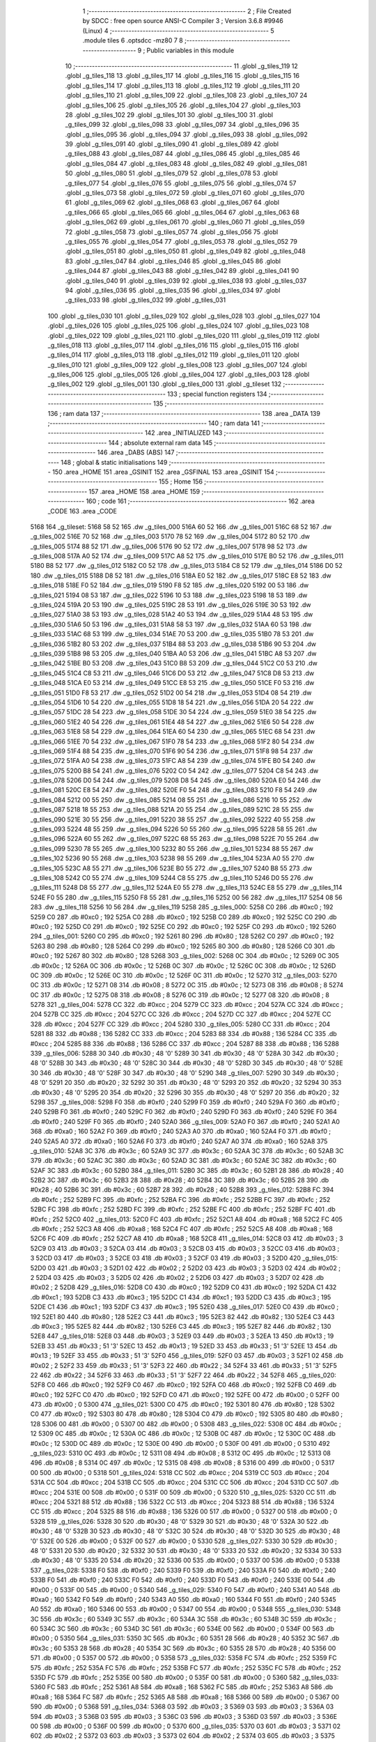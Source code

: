                               1 ;--------------------------------------------------------
                              2 ; File Created by SDCC : free open source ANSI-C Compiler
                              3 ; Version 3.6.8 #9946 (Linux)
                              4 ;--------------------------------------------------------
                              5 	.module tiles
                              6 	.optsdcc -mz80
                              7 	
                              8 ;--------------------------------------------------------
                              9 ; Public variables in this module
                             10 ;--------------------------------------------------------
                             11 	.globl _g_tiles_119
                             12 	.globl _g_tiles_118
                             13 	.globl _g_tiles_117
                             14 	.globl _g_tiles_116
                             15 	.globl _g_tiles_115
                             16 	.globl _g_tiles_114
                             17 	.globl _g_tiles_113
                             18 	.globl _g_tiles_112
                             19 	.globl _g_tiles_111
                             20 	.globl _g_tiles_110
                             21 	.globl _g_tiles_109
                             22 	.globl _g_tiles_108
                             23 	.globl _g_tiles_107
                             24 	.globl _g_tiles_106
                             25 	.globl _g_tiles_105
                             26 	.globl _g_tiles_104
                             27 	.globl _g_tiles_103
                             28 	.globl _g_tiles_102
                             29 	.globl _g_tiles_101
                             30 	.globl _g_tiles_100
                             31 	.globl _g_tiles_099
                             32 	.globl _g_tiles_098
                             33 	.globl _g_tiles_097
                             34 	.globl _g_tiles_096
                             35 	.globl _g_tiles_095
                             36 	.globl _g_tiles_094
                             37 	.globl _g_tiles_093
                             38 	.globl _g_tiles_092
                             39 	.globl _g_tiles_091
                             40 	.globl _g_tiles_090
                             41 	.globl _g_tiles_089
                             42 	.globl _g_tiles_088
                             43 	.globl _g_tiles_087
                             44 	.globl _g_tiles_086
                             45 	.globl _g_tiles_085
                             46 	.globl _g_tiles_084
                             47 	.globl _g_tiles_083
                             48 	.globl _g_tiles_082
                             49 	.globl _g_tiles_081
                             50 	.globl _g_tiles_080
                             51 	.globl _g_tiles_079
                             52 	.globl _g_tiles_078
                             53 	.globl _g_tiles_077
                             54 	.globl _g_tiles_076
                             55 	.globl _g_tiles_075
                             56 	.globl _g_tiles_074
                             57 	.globl _g_tiles_073
                             58 	.globl _g_tiles_072
                             59 	.globl _g_tiles_071
                             60 	.globl _g_tiles_070
                             61 	.globl _g_tiles_069
                             62 	.globl _g_tiles_068
                             63 	.globl _g_tiles_067
                             64 	.globl _g_tiles_066
                             65 	.globl _g_tiles_065
                             66 	.globl _g_tiles_064
                             67 	.globl _g_tiles_063
                             68 	.globl _g_tiles_062
                             69 	.globl _g_tiles_061
                             70 	.globl _g_tiles_060
                             71 	.globl _g_tiles_059
                             72 	.globl _g_tiles_058
                             73 	.globl _g_tiles_057
                             74 	.globl _g_tiles_056
                             75 	.globl _g_tiles_055
                             76 	.globl _g_tiles_054
                             77 	.globl _g_tiles_053
                             78 	.globl _g_tiles_052
                             79 	.globl _g_tiles_051
                             80 	.globl _g_tiles_050
                             81 	.globl _g_tiles_049
                             82 	.globl _g_tiles_048
                             83 	.globl _g_tiles_047
                             84 	.globl _g_tiles_046
                             85 	.globl _g_tiles_045
                             86 	.globl _g_tiles_044
                             87 	.globl _g_tiles_043
                             88 	.globl _g_tiles_042
                             89 	.globl _g_tiles_041
                             90 	.globl _g_tiles_040
                             91 	.globl _g_tiles_039
                             92 	.globl _g_tiles_038
                             93 	.globl _g_tiles_037
                             94 	.globl _g_tiles_036
                             95 	.globl _g_tiles_035
                             96 	.globl _g_tiles_034
                             97 	.globl _g_tiles_033
                             98 	.globl _g_tiles_032
                             99 	.globl _g_tiles_031
                            100 	.globl _g_tiles_030
                            101 	.globl _g_tiles_029
                            102 	.globl _g_tiles_028
                            103 	.globl _g_tiles_027
                            104 	.globl _g_tiles_026
                            105 	.globl _g_tiles_025
                            106 	.globl _g_tiles_024
                            107 	.globl _g_tiles_023
                            108 	.globl _g_tiles_022
                            109 	.globl _g_tiles_021
                            110 	.globl _g_tiles_020
                            111 	.globl _g_tiles_019
                            112 	.globl _g_tiles_018
                            113 	.globl _g_tiles_017
                            114 	.globl _g_tiles_016
                            115 	.globl _g_tiles_015
                            116 	.globl _g_tiles_014
                            117 	.globl _g_tiles_013
                            118 	.globl _g_tiles_012
                            119 	.globl _g_tiles_011
                            120 	.globl _g_tiles_010
                            121 	.globl _g_tiles_009
                            122 	.globl _g_tiles_008
                            123 	.globl _g_tiles_007
                            124 	.globl _g_tiles_006
                            125 	.globl _g_tiles_005
                            126 	.globl _g_tiles_004
                            127 	.globl _g_tiles_003
                            128 	.globl _g_tiles_002
                            129 	.globl _g_tiles_001
                            130 	.globl _g_tiles_000
                            131 	.globl _g_tileset
                            132 ;--------------------------------------------------------
                            133 ; special function registers
                            134 ;--------------------------------------------------------
                            135 ;--------------------------------------------------------
                            136 ; ram data
                            137 ;--------------------------------------------------------
                            138 	.area _DATA
                            139 ;--------------------------------------------------------
                            140 ; ram data
                            141 ;--------------------------------------------------------
                            142 	.area _INITIALIZED
                            143 ;--------------------------------------------------------
                            144 ; absolute external ram data
                            145 ;--------------------------------------------------------
                            146 	.area _DABS (ABS)
                            147 ;--------------------------------------------------------
                            148 ; global & static initialisations
                            149 ;--------------------------------------------------------
                            150 	.area _HOME
                            151 	.area _GSINIT
                            152 	.area _GSFINAL
                            153 	.area _GSINIT
                            154 ;--------------------------------------------------------
                            155 ; Home
                            156 ;--------------------------------------------------------
                            157 	.area _HOME
                            158 	.area _HOME
                            159 ;--------------------------------------------------------
                            160 ; code
                            161 ;--------------------------------------------------------
                            162 	.area _CODE
                            163 	.area _CODE
   5168                     164 _g_tileset:
   5168 58 52               165 	.dw _g_tiles_000
   516A 60 52               166 	.dw _g_tiles_001
   516C 68 52               167 	.dw _g_tiles_002
   516E 70 52               168 	.dw _g_tiles_003
   5170 78 52               169 	.dw _g_tiles_004
   5172 80 52               170 	.dw _g_tiles_005
   5174 88 52               171 	.dw _g_tiles_006
   5176 90 52               172 	.dw _g_tiles_007
   5178 98 52               173 	.dw _g_tiles_008
   517A A0 52               174 	.dw _g_tiles_009
   517C A8 52               175 	.dw _g_tiles_010
   517E B0 52               176 	.dw _g_tiles_011
   5180 B8 52               177 	.dw _g_tiles_012
   5182 C0 52               178 	.dw _g_tiles_013
   5184 C8 52               179 	.dw _g_tiles_014
   5186 D0 52               180 	.dw _g_tiles_015
   5188 D8 52               181 	.dw _g_tiles_016
   518A E0 52               182 	.dw _g_tiles_017
   518C E8 52               183 	.dw _g_tiles_018
   518E F0 52               184 	.dw _g_tiles_019
   5190 F8 52               185 	.dw _g_tiles_020
   5192 00 53               186 	.dw _g_tiles_021
   5194 08 53               187 	.dw _g_tiles_022
   5196 10 53               188 	.dw _g_tiles_023
   5198 18 53               189 	.dw _g_tiles_024
   519A 20 53               190 	.dw _g_tiles_025
   519C 28 53               191 	.dw _g_tiles_026
   519E 30 53               192 	.dw _g_tiles_027
   51A0 38 53               193 	.dw _g_tiles_028
   51A2 40 53               194 	.dw _g_tiles_029
   51A4 48 53               195 	.dw _g_tiles_030
   51A6 50 53               196 	.dw _g_tiles_031
   51A8 58 53               197 	.dw _g_tiles_032
   51AA 60 53               198 	.dw _g_tiles_033
   51AC 68 53               199 	.dw _g_tiles_034
   51AE 70 53               200 	.dw _g_tiles_035
   51B0 78 53               201 	.dw _g_tiles_036
   51B2 80 53               202 	.dw _g_tiles_037
   51B4 88 53               203 	.dw _g_tiles_038
   51B6 90 53               204 	.dw _g_tiles_039
   51B8 98 53               205 	.dw _g_tiles_040
   51BA A0 53               206 	.dw _g_tiles_041
   51BC A8 53               207 	.dw _g_tiles_042
   51BE B0 53               208 	.dw _g_tiles_043
   51C0 B8 53               209 	.dw _g_tiles_044
   51C2 C0 53               210 	.dw _g_tiles_045
   51C4 C8 53               211 	.dw _g_tiles_046
   51C6 D0 53               212 	.dw _g_tiles_047
   51C8 D8 53               213 	.dw _g_tiles_048
   51CA E0 53               214 	.dw _g_tiles_049
   51CC E8 53               215 	.dw _g_tiles_050
   51CE F0 53               216 	.dw _g_tiles_051
   51D0 F8 53               217 	.dw _g_tiles_052
   51D2 00 54               218 	.dw _g_tiles_053
   51D4 08 54               219 	.dw _g_tiles_054
   51D6 10 54               220 	.dw _g_tiles_055
   51D8 18 54               221 	.dw _g_tiles_056
   51DA 20 54               222 	.dw _g_tiles_057
   51DC 28 54               223 	.dw _g_tiles_058
   51DE 30 54               224 	.dw _g_tiles_059
   51E0 38 54               225 	.dw _g_tiles_060
   51E2 40 54               226 	.dw _g_tiles_061
   51E4 48 54               227 	.dw _g_tiles_062
   51E6 50 54               228 	.dw _g_tiles_063
   51E8 58 54               229 	.dw _g_tiles_064
   51EA 60 54               230 	.dw _g_tiles_065
   51EC 68 54               231 	.dw _g_tiles_066
   51EE 70 54               232 	.dw _g_tiles_067
   51F0 78 54               233 	.dw _g_tiles_068
   51F2 80 54               234 	.dw _g_tiles_069
   51F4 88 54               235 	.dw _g_tiles_070
   51F6 90 54               236 	.dw _g_tiles_071
   51F8 98 54               237 	.dw _g_tiles_072
   51FA A0 54               238 	.dw _g_tiles_073
   51FC A8 54               239 	.dw _g_tiles_074
   51FE B0 54               240 	.dw _g_tiles_075
   5200 B8 54               241 	.dw _g_tiles_076
   5202 C0 54               242 	.dw _g_tiles_077
   5204 C8 54               243 	.dw _g_tiles_078
   5206 D0 54               244 	.dw _g_tiles_079
   5208 D8 54               245 	.dw _g_tiles_080
   520A E0 54               246 	.dw _g_tiles_081
   520C E8 54               247 	.dw _g_tiles_082
   520E F0 54               248 	.dw _g_tiles_083
   5210 F8 54               249 	.dw _g_tiles_084
   5212 00 55               250 	.dw _g_tiles_085
   5214 08 55               251 	.dw _g_tiles_086
   5216 10 55               252 	.dw _g_tiles_087
   5218 18 55               253 	.dw _g_tiles_088
   521A 20 55               254 	.dw _g_tiles_089
   521C 28 55               255 	.dw _g_tiles_090
   521E 30 55               256 	.dw _g_tiles_091
   5220 38 55               257 	.dw _g_tiles_092
   5222 40 55               258 	.dw _g_tiles_093
   5224 48 55               259 	.dw _g_tiles_094
   5226 50 55               260 	.dw _g_tiles_095
   5228 58 55               261 	.dw _g_tiles_096
   522A 60 55               262 	.dw _g_tiles_097
   522C 68 55               263 	.dw _g_tiles_098
   522E 70 55               264 	.dw _g_tiles_099
   5230 78 55               265 	.dw _g_tiles_100
   5232 80 55               266 	.dw _g_tiles_101
   5234 88 55               267 	.dw _g_tiles_102
   5236 90 55               268 	.dw _g_tiles_103
   5238 98 55               269 	.dw _g_tiles_104
   523A A0 55               270 	.dw _g_tiles_105
   523C A8 55               271 	.dw _g_tiles_106
   523E B0 55               272 	.dw _g_tiles_107
   5240 B8 55               273 	.dw _g_tiles_108
   5242 C0 55               274 	.dw _g_tiles_109
   5244 C8 55               275 	.dw _g_tiles_110
   5246 D0 55               276 	.dw _g_tiles_111
   5248 D8 55               277 	.dw _g_tiles_112
   524A E0 55               278 	.dw _g_tiles_113
   524C E8 55               279 	.dw _g_tiles_114
   524E F0 55               280 	.dw _g_tiles_115
   5250 F8 55               281 	.dw _g_tiles_116
   5252 00 56               282 	.dw _g_tiles_117
   5254 08 56               283 	.dw _g_tiles_118
   5256 10 56               284 	.dw _g_tiles_119
   5258                     285 _g_tiles_000:
   5258 C0                  286 	.db #0xc0	; 192
   5259 C0                  287 	.db #0xc0	; 192
   525A C0                  288 	.db #0xc0	; 192
   525B C0                  289 	.db #0xc0	; 192
   525C C0                  290 	.db #0xc0	; 192
   525D C0                  291 	.db #0xc0	; 192
   525E C0                  292 	.db #0xc0	; 192
   525F C0                  293 	.db #0xc0	; 192
   5260                     294 _g_tiles_001:
   5260 C0                  295 	.db #0xc0	; 192
   5261 80                  296 	.db #0x80	; 128
   5262 C0                  297 	.db #0xc0	; 192
   5263 80                  298 	.db #0x80	; 128
   5264 C0                  299 	.db #0xc0	; 192
   5265 80                  300 	.db #0x80	; 128
   5266 C0                  301 	.db #0xc0	; 192
   5267 80                  302 	.db #0x80	; 128
   5268                     303 _g_tiles_002:
   5268 0C                  304 	.db #0x0c	; 12
   5269 0C                  305 	.db #0x0c	; 12
   526A 0C                  306 	.db #0x0c	; 12
   526B 0C                  307 	.db #0x0c	; 12
   526C 0C                  308 	.db #0x0c	; 12
   526D 0C                  309 	.db #0x0c	; 12
   526E 0C                  310 	.db #0x0c	; 12
   526F 0C                  311 	.db #0x0c	; 12
   5270                     312 _g_tiles_003:
   5270 0C                  313 	.db #0x0c	; 12
   5271 08                  314 	.db #0x08	; 8
   5272 0C                  315 	.db #0x0c	; 12
   5273 08                  316 	.db #0x08	; 8
   5274 0C                  317 	.db #0x0c	; 12
   5275 08                  318 	.db #0x08	; 8
   5276 0C                  319 	.db #0x0c	; 12
   5277 08                  320 	.db #0x08	; 8
   5278                     321 _g_tiles_004:
   5278 CC                  322 	.db #0xcc	; 204
   5279 CC                  323 	.db #0xcc	; 204
   527A CC                  324 	.db #0xcc	; 204
   527B CC                  325 	.db #0xcc	; 204
   527C CC                  326 	.db #0xcc	; 204
   527D CC                  327 	.db #0xcc	; 204
   527E CC                  328 	.db #0xcc	; 204
   527F CC                  329 	.db #0xcc	; 204
   5280                     330 _g_tiles_005:
   5280 CC                  331 	.db #0xcc	; 204
   5281 88                  332 	.db #0x88	; 136
   5282 CC                  333 	.db #0xcc	; 204
   5283 88                  334 	.db #0x88	; 136
   5284 CC                  335 	.db #0xcc	; 204
   5285 88                  336 	.db #0x88	; 136
   5286 CC                  337 	.db #0xcc	; 204
   5287 88                  338 	.db #0x88	; 136
   5288                     339 _g_tiles_006:
   5288 30                  340 	.db #0x30	; 48	'0'
   5289 30                  341 	.db #0x30	; 48	'0'
   528A 30                  342 	.db #0x30	; 48	'0'
   528B 30                  343 	.db #0x30	; 48	'0'
   528C 30                  344 	.db #0x30	; 48	'0'
   528D 30                  345 	.db #0x30	; 48	'0'
   528E 30                  346 	.db #0x30	; 48	'0'
   528F 30                  347 	.db #0x30	; 48	'0'
   5290                     348 _g_tiles_007:
   5290 30                  349 	.db #0x30	; 48	'0'
   5291 20                  350 	.db #0x20	; 32
   5292 30                  351 	.db #0x30	; 48	'0'
   5293 20                  352 	.db #0x20	; 32
   5294 30                  353 	.db #0x30	; 48	'0'
   5295 20                  354 	.db #0x20	; 32
   5296 30                  355 	.db #0x30	; 48	'0'
   5297 20                  356 	.db #0x20	; 32
   5298                     357 _g_tiles_008:
   5298 F0                  358 	.db #0xf0	; 240
   5299 F0                  359 	.db #0xf0	; 240
   529A F0                  360 	.db #0xf0	; 240
   529B F0                  361 	.db #0xf0	; 240
   529C F0                  362 	.db #0xf0	; 240
   529D F0                  363 	.db #0xf0	; 240
   529E F0                  364 	.db #0xf0	; 240
   529F F0                  365 	.db #0xf0	; 240
   52A0                     366 _g_tiles_009:
   52A0 F0                  367 	.db #0xf0	; 240
   52A1 A0                  368 	.db #0xa0	; 160
   52A2 F0                  369 	.db #0xf0	; 240
   52A3 A0                  370 	.db #0xa0	; 160
   52A4 F0                  371 	.db #0xf0	; 240
   52A5 A0                  372 	.db #0xa0	; 160
   52A6 F0                  373 	.db #0xf0	; 240
   52A7 A0                  374 	.db #0xa0	; 160
   52A8                     375 _g_tiles_010:
   52A8 3C                  376 	.db #0x3c	; 60
   52A9 3C                  377 	.db #0x3c	; 60
   52AA 3C                  378 	.db #0x3c	; 60
   52AB 3C                  379 	.db #0x3c	; 60
   52AC 3C                  380 	.db #0x3c	; 60
   52AD 3C                  381 	.db #0x3c	; 60
   52AE 3C                  382 	.db #0x3c	; 60
   52AF 3C                  383 	.db #0x3c	; 60
   52B0                     384 _g_tiles_011:
   52B0 3C                  385 	.db #0x3c	; 60
   52B1 28                  386 	.db #0x28	; 40
   52B2 3C                  387 	.db #0x3c	; 60
   52B3 28                  388 	.db #0x28	; 40
   52B4 3C                  389 	.db #0x3c	; 60
   52B5 28                  390 	.db #0x28	; 40
   52B6 3C                  391 	.db #0x3c	; 60
   52B7 28                  392 	.db #0x28	; 40
   52B8                     393 _g_tiles_012:
   52B8 FC                  394 	.db #0xfc	; 252
   52B9 FC                  395 	.db #0xfc	; 252
   52BA FC                  396 	.db #0xfc	; 252
   52BB FC                  397 	.db #0xfc	; 252
   52BC FC                  398 	.db #0xfc	; 252
   52BD FC                  399 	.db #0xfc	; 252
   52BE FC                  400 	.db #0xfc	; 252
   52BF FC                  401 	.db #0xfc	; 252
   52C0                     402 _g_tiles_013:
   52C0 FC                  403 	.db #0xfc	; 252
   52C1 A8                  404 	.db #0xa8	; 168
   52C2 FC                  405 	.db #0xfc	; 252
   52C3 A8                  406 	.db #0xa8	; 168
   52C4 FC                  407 	.db #0xfc	; 252
   52C5 A8                  408 	.db #0xa8	; 168
   52C6 FC                  409 	.db #0xfc	; 252
   52C7 A8                  410 	.db #0xa8	; 168
   52C8                     411 _g_tiles_014:
   52C8 03                  412 	.db #0x03	; 3
   52C9 03                  413 	.db #0x03	; 3
   52CA 03                  414 	.db #0x03	; 3
   52CB 03                  415 	.db #0x03	; 3
   52CC 03                  416 	.db #0x03	; 3
   52CD 03                  417 	.db #0x03	; 3
   52CE 03                  418 	.db #0x03	; 3
   52CF 03                  419 	.db #0x03	; 3
   52D0                     420 _g_tiles_015:
   52D0 03                  421 	.db #0x03	; 3
   52D1 02                  422 	.db #0x02	; 2
   52D2 03                  423 	.db #0x03	; 3
   52D3 02                  424 	.db #0x02	; 2
   52D4 03                  425 	.db #0x03	; 3
   52D5 02                  426 	.db #0x02	; 2
   52D6 03                  427 	.db #0x03	; 3
   52D7 02                  428 	.db #0x02	; 2
   52D8                     429 _g_tiles_016:
   52D8 C0                  430 	.db #0xc0	; 192
   52D9 C0                  431 	.db #0xc0	; 192
   52DA C1                  432 	.db #0xc1	; 193
   52DB C3                  433 	.db #0xc3	; 195
   52DC C1                  434 	.db #0xc1	; 193
   52DD C3                  435 	.db #0xc3	; 195
   52DE C1                  436 	.db #0xc1	; 193
   52DF C3                  437 	.db #0xc3	; 195
   52E0                     438 _g_tiles_017:
   52E0 C0                  439 	.db #0xc0	; 192
   52E1 80                  440 	.db #0x80	; 128
   52E2 C3                  441 	.db #0xc3	; 195
   52E3 82                  442 	.db #0x82	; 130
   52E4 C3                  443 	.db #0xc3	; 195
   52E5 82                  444 	.db #0x82	; 130
   52E6 C3                  445 	.db #0xc3	; 195
   52E7 82                  446 	.db #0x82	; 130
   52E8                     447 _g_tiles_018:
   52E8 03                  448 	.db #0x03	; 3
   52E9 03                  449 	.db #0x03	; 3
   52EA 13                  450 	.db #0x13	; 19
   52EB 33                  451 	.db #0x33	; 51	'3'
   52EC 13                  452 	.db #0x13	; 19
   52ED 33                  453 	.db #0x33	; 51	'3'
   52EE 13                  454 	.db #0x13	; 19
   52EF 33                  455 	.db #0x33	; 51	'3'
   52F0                     456 _g_tiles_019:
   52F0 03                  457 	.db #0x03	; 3
   52F1 02                  458 	.db #0x02	; 2
   52F2 33                  459 	.db #0x33	; 51	'3'
   52F3 22                  460 	.db #0x22	; 34
   52F4 33                  461 	.db #0x33	; 51	'3'
   52F5 22                  462 	.db #0x22	; 34
   52F6 33                  463 	.db #0x33	; 51	'3'
   52F7 22                  464 	.db #0x22	; 34
   52F8                     465 _g_tiles_020:
   52F8 C0                  466 	.db #0xc0	; 192
   52F9 C0                  467 	.db #0xc0	; 192
   52FA C0                  468 	.db #0xc0	; 192
   52FB C0                  469 	.db #0xc0	; 192
   52FC C0                  470 	.db #0xc0	; 192
   52FD C0                  471 	.db #0xc0	; 192
   52FE 00                  472 	.db #0x00	; 0
   52FF 00                  473 	.db #0x00	; 0
   5300                     474 _g_tiles_021:
   5300 C0                  475 	.db #0xc0	; 192
   5301 80                  476 	.db #0x80	; 128
   5302 C0                  477 	.db #0xc0	; 192
   5303 80                  478 	.db #0x80	; 128
   5304 C0                  479 	.db #0xc0	; 192
   5305 80                  480 	.db #0x80	; 128
   5306 00                  481 	.db #0x00	; 0
   5307 00                  482 	.db #0x00	; 0
   5308                     483 _g_tiles_022:
   5308 0C                  484 	.db #0x0c	; 12
   5309 0C                  485 	.db #0x0c	; 12
   530A 0C                  486 	.db #0x0c	; 12
   530B 0C                  487 	.db #0x0c	; 12
   530C 0C                  488 	.db #0x0c	; 12
   530D 0C                  489 	.db #0x0c	; 12
   530E 00                  490 	.db #0x00	; 0
   530F 00                  491 	.db #0x00	; 0
   5310                     492 _g_tiles_023:
   5310 0C                  493 	.db #0x0c	; 12
   5311 08                  494 	.db #0x08	; 8
   5312 0C                  495 	.db #0x0c	; 12
   5313 08                  496 	.db #0x08	; 8
   5314 0C                  497 	.db #0x0c	; 12
   5315 08                  498 	.db #0x08	; 8
   5316 00                  499 	.db #0x00	; 0
   5317 00                  500 	.db #0x00	; 0
   5318                     501 _g_tiles_024:
   5318 CC                  502 	.db #0xcc	; 204
   5319 CC                  503 	.db #0xcc	; 204
   531A CC                  504 	.db #0xcc	; 204
   531B CC                  505 	.db #0xcc	; 204
   531C CC                  506 	.db #0xcc	; 204
   531D CC                  507 	.db #0xcc	; 204
   531E 00                  508 	.db #0x00	; 0
   531F 00                  509 	.db #0x00	; 0
   5320                     510 _g_tiles_025:
   5320 CC                  511 	.db #0xcc	; 204
   5321 88                  512 	.db #0x88	; 136
   5322 CC                  513 	.db #0xcc	; 204
   5323 88                  514 	.db #0x88	; 136
   5324 CC                  515 	.db #0xcc	; 204
   5325 88                  516 	.db #0x88	; 136
   5326 00                  517 	.db #0x00	; 0
   5327 00                  518 	.db #0x00	; 0
   5328                     519 _g_tiles_026:
   5328 30                  520 	.db #0x30	; 48	'0'
   5329 30                  521 	.db #0x30	; 48	'0'
   532A 30                  522 	.db #0x30	; 48	'0'
   532B 30                  523 	.db #0x30	; 48	'0'
   532C 30                  524 	.db #0x30	; 48	'0'
   532D 30                  525 	.db #0x30	; 48	'0'
   532E 00                  526 	.db #0x00	; 0
   532F 00                  527 	.db #0x00	; 0
   5330                     528 _g_tiles_027:
   5330 30                  529 	.db #0x30	; 48	'0'
   5331 20                  530 	.db #0x20	; 32
   5332 30                  531 	.db #0x30	; 48	'0'
   5333 20                  532 	.db #0x20	; 32
   5334 30                  533 	.db #0x30	; 48	'0'
   5335 20                  534 	.db #0x20	; 32
   5336 00                  535 	.db #0x00	; 0
   5337 00                  536 	.db #0x00	; 0
   5338                     537 _g_tiles_028:
   5338 F0                  538 	.db #0xf0	; 240
   5339 F0                  539 	.db #0xf0	; 240
   533A F0                  540 	.db #0xf0	; 240
   533B F0                  541 	.db #0xf0	; 240
   533C F0                  542 	.db #0xf0	; 240
   533D F0                  543 	.db #0xf0	; 240
   533E 00                  544 	.db #0x00	; 0
   533F 00                  545 	.db #0x00	; 0
   5340                     546 _g_tiles_029:
   5340 F0                  547 	.db #0xf0	; 240
   5341 A0                  548 	.db #0xa0	; 160
   5342 F0                  549 	.db #0xf0	; 240
   5343 A0                  550 	.db #0xa0	; 160
   5344 F0                  551 	.db #0xf0	; 240
   5345 A0                  552 	.db #0xa0	; 160
   5346 00                  553 	.db #0x00	; 0
   5347 00                  554 	.db #0x00	; 0
   5348                     555 _g_tiles_030:
   5348 3C                  556 	.db #0x3c	; 60
   5349 3C                  557 	.db #0x3c	; 60
   534A 3C                  558 	.db #0x3c	; 60
   534B 3C                  559 	.db #0x3c	; 60
   534C 3C                  560 	.db #0x3c	; 60
   534D 3C                  561 	.db #0x3c	; 60
   534E 00                  562 	.db #0x00	; 0
   534F 00                  563 	.db #0x00	; 0
   5350                     564 _g_tiles_031:
   5350 3C                  565 	.db #0x3c	; 60
   5351 28                  566 	.db #0x28	; 40
   5352 3C                  567 	.db #0x3c	; 60
   5353 28                  568 	.db #0x28	; 40
   5354 3C                  569 	.db #0x3c	; 60
   5355 28                  570 	.db #0x28	; 40
   5356 00                  571 	.db #0x00	; 0
   5357 00                  572 	.db #0x00	; 0
   5358                     573 _g_tiles_032:
   5358 FC                  574 	.db #0xfc	; 252
   5359 FC                  575 	.db #0xfc	; 252
   535A FC                  576 	.db #0xfc	; 252
   535B FC                  577 	.db #0xfc	; 252
   535C FC                  578 	.db #0xfc	; 252
   535D FC                  579 	.db #0xfc	; 252
   535E 00                  580 	.db #0x00	; 0
   535F 00                  581 	.db #0x00	; 0
   5360                     582 _g_tiles_033:
   5360 FC                  583 	.db #0xfc	; 252
   5361 A8                  584 	.db #0xa8	; 168
   5362 FC                  585 	.db #0xfc	; 252
   5363 A8                  586 	.db #0xa8	; 168
   5364 FC                  587 	.db #0xfc	; 252
   5365 A8                  588 	.db #0xa8	; 168
   5366 00                  589 	.db #0x00	; 0
   5367 00                  590 	.db #0x00	; 0
   5368                     591 _g_tiles_034:
   5368 03                  592 	.db #0x03	; 3
   5369 03                  593 	.db #0x03	; 3
   536A 03                  594 	.db #0x03	; 3
   536B 03                  595 	.db #0x03	; 3
   536C 03                  596 	.db #0x03	; 3
   536D 03                  597 	.db #0x03	; 3
   536E 00                  598 	.db #0x00	; 0
   536F 00                  599 	.db #0x00	; 0
   5370                     600 _g_tiles_035:
   5370 03                  601 	.db #0x03	; 3
   5371 02                  602 	.db #0x02	; 2
   5372 03                  603 	.db #0x03	; 3
   5373 02                  604 	.db #0x02	; 2
   5374 03                  605 	.db #0x03	; 3
   5375 02                  606 	.db #0x02	; 2
   5376 00                  607 	.db #0x00	; 0
   5377 00                  608 	.db #0x00	; 0
   5378                     609 _g_tiles_036:
   5378 C1                  610 	.db #0xc1	; 193
   5379 C3                  611 	.db #0xc3	; 195
   537A C1                  612 	.db #0xc1	; 193
   537B C3                  613 	.db #0xc3	; 195
   537C C1                  614 	.db #0xc1	; 193
   537D C3                  615 	.db #0xc3	; 195
   537E 80                  616 	.db #0x80	; 128
   537F 00                  617 	.db #0x00	; 0
   5380                     618 _g_tiles_037:
   5380 C3                  619 	.db #0xc3	; 195
   5381 82                  620 	.db #0x82	; 130
   5382 C3                  621 	.db #0xc3	; 195
   5383 82                  622 	.db #0x82	; 130
   5384 C3                  623 	.db #0xc3	; 195
   5385 82                  624 	.db #0x82	; 130
   5386 00                  625 	.db #0x00	; 0
   5387 00                  626 	.db #0x00	; 0
   5388                     627 _g_tiles_038:
   5388 13                  628 	.db #0x13	; 19
   5389 33                  629 	.db #0x33	; 51	'3'
   538A 13                  630 	.db #0x13	; 19
   538B 33                  631 	.db #0x33	; 51	'3'
   538C 13                  632 	.db #0x13	; 19
   538D 33                  633 	.db #0x33	; 51	'3'
   538E 02                  634 	.db #0x02	; 2
   538F 00                  635 	.db #0x00	; 0
   5390                     636 _g_tiles_039:
   5390 33                  637 	.db #0x33	; 51	'3'
   5391 22                  638 	.db #0x22	; 34
   5392 33                  639 	.db #0x33	; 51	'3'
   5393 22                  640 	.db #0x22	; 34
   5394 33                  641 	.db #0x33	; 51	'3'
   5395 22                  642 	.db #0x22	; 34
   5396 00                  643 	.db #0x00	; 0
   5397 00                  644 	.db #0x00	; 0
   5398                     645 _g_tiles_040:
   5398 00                  646 	.db #0x00	; 0
   5399 00                  647 	.db #0x00	; 0
   539A 05                  648 	.db #0x05	; 5
   539B 0F                  649 	.db #0x0f	; 15
   539C 05                  650 	.db #0x05	; 5
   539D CF                  651 	.db #0xcf	; 207
   539E 05                  652 	.db #0x05	; 5
   539F 9E                  653 	.db #0x9e	; 158
   53A0                     654 _g_tiles_041:
   53A0 00                  655 	.db #0x00	; 0
   53A1 00                  656 	.db #0x00	; 0
   53A2 0F                  657 	.db #0x0f	; 15
   53A3 0F                  658 	.db #0x0f	; 15
   53A4 CF                  659 	.db #0xcf	; 207
   53A5 CF                  660 	.db #0xcf	; 207
   53A6 3C                  661 	.db #0x3c	; 60
   53A7 3C                  662 	.db #0x3c	; 60
   53A8                     663 _g_tiles_042:
   53A8 00                  664 	.db #0x00	; 0
   53A9 00                  665 	.db #0x00	; 0
   53AA 0F                  666 	.db #0x0f	; 15
   53AB 0F                  667 	.db #0x0f	; 15
   53AC CF                  668 	.db #0xcf	; 207
   53AD CF                  669 	.db #0xcf	; 207
   53AE 3C                  670 	.db #0x3c	; 60
   53AF 3C                  671 	.db #0x3c	; 60
   53B0                     672 _g_tiles_043:
   53B0 00                  673 	.db #0x00	; 0
   53B1 00                  674 	.db #0x00	; 0
   53B2 0F                  675 	.db #0x0f	; 15
   53B3 0F                  676 	.db #0x0f	; 15
   53B4 CF                  677 	.db #0xcf	; 207
   53B5 CF                  678 	.db #0xcf	; 207
   53B6 3C                  679 	.db #0x3c	; 60
   53B7 3C                  680 	.db #0x3c	; 60
   53B8                     681 _g_tiles_044:
   53B8 00                  682 	.db #0x00	; 0
   53B9 00                  683 	.db #0x00	; 0
   53BA 0F                  684 	.db #0x0f	; 15
   53BB 0A                  685 	.db #0x0a	; 10
   53BC CF                  686 	.db #0xcf	; 207
   53BD 0A                  687 	.db #0x0a	; 10
   53BE 6D                  688 	.db #0x6d	; 109	'm'
   53BF 0A                  689 	.db #0x0a	; 10
   53C0                     690 _g_tiles_045:
   53C0 05                  691 	.db #0x05	; 5
   53C1 9E                  692 	.db #0x9e	; 158
   53C2 05                  693 	.db #0x05	; 5
   53C3 9E                  694 	.db #0x9e	; 158
   53C4 05                  695 	.db #0x05	; 5
   53C5 9E                  696 	.db #0x9e	; 158
   53C6 05                  697 	.db #0x05	; 5
   53C7 9E                  698 	.db #0x9e	; 158
   53C8                     699 _g_tiles_046:
   53C8 6D                  700 	.db #0x6d	; 109	'm'
   53C9 0A                  701 	.db #0x0a	; 10
   53CA 6D                  702 	.db #0x6d	; 109	'm'
   53CB 0A                  703 	.db #0x0a	; 10
   53CC 6D                  704 	.db #0x6d	; 109	'm'
   53CD 0A                  705 	.db #0x0a	; 10
   53CE 6D                  706 	.db #0x6d	; 109	'm'
   53CF 0A                  707 	.db #0x0a	; 10
   53D0                     708 _g_tiles_047:
   53D0 00                  709 	.db #0x00	; 0
   53D1 00                  710 	.db #0x00	; 0
   53D2 00                  711 	.db #0x00	; 0
   53D3 00                  712 	.db #0x00	; 0
   53D4 00                  713 	.db #0x00	; 0
   53D5 00                  714 	.db #0x00	; 0
   53D6 00                  715 	.db #0x00	; 0
   53D7 00                  716 	.db #0x00	; 0
   53D8                     717 _g_tiles_048:
   53D8 00                  718 	.db #0x00	; 0
   53D9 00                  719 	.db #0x00	; 0
   53DA 00                  720 	.db #0x00	; 0
   53DB 00                  721 	.db #0x00	; 0
   53DC 00                  722 	.db #0x00	; 0
   53DD 00                  723 	.db #0x00	; 0
   53DE 00                  724 	.db #0x00	; 0
   53DF 00                  725 	.db #0x00	; 0
   53E0                     726 _g_tiles_049:
   53E0 2D                  727 	.db #0x2d	; 45
   53E1 2D                  728 	.db #0x2d	; 45
   53E2 0F                  729 	.db #0x0f	; 15
   53E3 2D                  730 	.db #0x2d	; 45
   53E4 3C                  731 	.db #0x3c	; 60
   53E5 1E                  732 	.db #0x1e	; 30
   53E6 0F                  733 	.db #0x0f	; 15
   53E7 1E                  734 	.db #0x1e	; 30
   53E8                     735 _g_tiles_050:
   53E8 0F                  736 	.db #0x0f	; 15
   53E9 0F                  737 	.db #0x0f	; 15
   53EA 3C                  738 	.db #0x3c	; 60
   53EB 3C                  739 	.db #0x3c	; 60
   53EC 0F                  740 	.db #0x0f	; 15
   53ED 0F                  741 	.db #0x0f	; 15
   53EE 1E                  742 	.db #0x1e	; 30
   53EF 2D                  743 	.db #0x2d	; 45
   53F0                     744 _g_tiles_051:
   53F0 1E                  745 	.db #0x1e	; 30
   53F1 1E                  746 	.db #0x1e	; 30
   53F2 1E                  747 	.db #0x1e	; 30
   53F3 0F                  748 	.db #0x0f	; 15
   53F4 2D                  749 	.db #0x2d	; 45
   53F5 3C                  750 	.db #0x3c	; 60
   53F6 2D                  751 	.db #0x2d	; 45
   53F7 0F                  752 	.db #0x0f	; 15
   53F8                     753 _g_tiles_052:
   53F8 F0                  754 	.db #0xf0	; 240
   53F9 F0                  755 	.db #0xf0	; 240
   53FA F1                  756 	.db #0xf1	; 241
   53FB F3                  757 	.db #0xf3	; 243
   53FC F0                  758 	.db #0xf0	; 240
   53FD F0                  759 	.db #0xf0	; 240
   53FE F3                  760 	.db #0xf3	; 243
   53FF F3                  761 	.db #0xf3	; 243
   5400                     762 _g_tiles_053:
   5400 F0                  763 	.db #0xf0	; 240
   5401 F2                  764 	.db #0xf2	; 242
   5402 F2                  765 	.db #0xf2	; 242
   5403 F2                  766 	.db #0xf2	; 242
   5404 F0                  767 	.db #0xf0	; 240
   5405 F2                  768 	.db #0xf2	; 242
   5406 F3                  769 	.db #0xf3	; 243
   5407 F2                  770 	.db #0xf2	; 242
   5408                     771 _g_tiles_054:
   5408 F3                  772 	.db #0xf3	; 243
   5409 F0                  773 	.db #0xf0	; 240
   540A F3                  774 	.db #0xf3	; 243
   540B F1                  775 	.db #0xf1	; 241
   540C F3                  776 	.db #0xf3	; 243
   540D F1                  777 	.db #0xf1	; 241
   540E F3                  778 	.db #0xf3	; 243
   540F F1                  779 	.db #0xf1	; 241
   5410                     780 _g_tiles_055:
   5410 00                  781 	.db #0x00	; 0
   5411 00                  782 	.db #0x00	; 0
   5412 00                  783 	.db #0x00	; 0
   5413 00                  784 	.db #0x00	; 0
   5414 00                  785 	.db #0x00	; 0
   5415 00                  786 	.db #0x00	; 0
   5416 00                  787 	.db #0x00	; 0
   5417 00                  788 	.db #0x00	; 0
   5418                     789 _g_tiles_056:
   5418 00                  790 	.db #0x00	; 0
   5419 00                  791 	.db #0x00	; 0
   541A 00                  792 	.db #0x00	; 0
   541B 00                  793 	.db #0x00	; 0
   541C 00                  794 	.db #0x00	; 0
   541D 00                  795 	.db #0x00	; 0
   541E 00                  796 	.db #0x00	; 0
   541F 00                  797 	.db #0x00	; 0
   5420                     798 _g_tiles_057:
   5420 00                  799 	.db #0x00	; 0
   5421 00                  800 	.db #0x00	; 0
   5422 00                  801 	.db #0x00	; 0
   5423 00                  802 	.db #0x00	; 0
   5424 00                  803 	.db #0x00	; 0
   5425 00                  804 	.db #0x00	; 0
   5426 00                  805 	.db #0x00	; 0
   5427 00                  806 	.db #0x00	; 0
   5428                     807 _g_tiles_058:
   5428 00                  808 	.db #0x00	; 0
   5429 00                  809 	.db #0x00	; 0
   542A 00                  810 	.db #0x00	; 0
   542B 00                  811 	.db #0x00	; 0
   542C 00                  812 	.db #0x00	; 0
   542D 00                  813 	.db #0x00	; 0
   542E 00                  814 	.db #0x00	; 0
   542F 00                  815 	.db #0x00	; 0
   5430                     816 _g_tiles_059:
   5430 00                  817 	.db #0x00	; 0
   5431 00                  818 	.db #0x00	; 0
   5432 00                  819 	.db #0x00	; 0
   5433 00                  820 	.db #0x00	; 0
   5434 00                  821 	.db #0x00	; 0
   5435 00                  822 	.db #0x00	; 0
   5436 00                  823 	.db #0x00	; 0
   5437 00                  824 	.db #0x00	; 0
   5438                     825 _g_tiles_060:
   5438 05                  826 	.db #0x05	; 5
   5439 9E                  827 	.db #0x9e	; 158
   543A 05                  828 	.db #0x05	; 5
   543B 9E                  829 	.db #0x9e	; 158
   543C 05                  830 	.db #0x05	; 5
   543D 9E                  831 	.db #0x9e	; 158
   543E 05                  832 	.db #0x05	; 5
   543F 9E                  833 	.db #0x9e	; 158
   5440                     834 _g_tiles_061:
   5440 3C                  835 	.db #0x3c	; 60
   5441 3C                  836 	.db #0x3c	; 60
   5442 6D                  837 	.db #0x6d	; 109	'm'
   5443 CF                  838 	.db #0xcf	; 207
   5444 6D                  839 	.db #0x6d	; 109	'm'
   5445 0F                  840 	.db #0x0f	; 15
   5446 6D                  841 	.db #0x6d	; 109	'm'
   5447 0A                  842 	.db #0x0a	; 10
   5448                     843 _g_tiles_062:
   5448 3C                  844 	.db #0x3c	; 60
   5449 3C                  845 	.db #0x3c	; 60
   544A CF                  846 	.db #0xcf	; 207
   544B CF                  847 	.db #0xcf	; 207
   544C 0F                  848 	.db #0x0f	; 15
   544D 0F                  849 	.db #0x0f	; 15
   544E 00                  850 	.db #0x00	; 0
   544F 00                  851 	.db #0x00	; 0
   5450                     852 _g_tiles_063:
   5450 3C                  853 	.db #0x3c	; 60
   5451 3C                  854 	.db #0x3c	; 60
   5452 CF                  855 	.db #0xcf	; 207
   5453 9E                  856 	.db #0x9e	; 158
   5454 0F                  857 	.db #0x0f	; 15
   5455 9E                  858 	.db #0x9e	; 158
   5456 05                  859 	.db #0x05	; 5
   5457 9E                  860 	.db #0x9e	; 158
   5458                     861 _g_tiles_064:
   5458 6D                  862 	.db #0x6d	; 109	'm'
   5459 0A                  863 	.db #0x0a	; 10
   545A 6D                  864 	.db #0x6d	; 109	'm'
   545B 0A                  865 	.db #0x0a	; 10
   545C 6D                  866 	.db #0x6d	; 109	'm'
   545D 0A                  867 	.db #0x0a	; 10
   545E 6D                  868 	.db #0x6d	; 109	'm'
   545F 0A                  869 	.db #0x0a	; 10
   5460                     870 _g_tiles_065:
   5460 05                  871 	.db #0x05	; 5
   5461 9E                  872 	.db #0x9e	; 158
   5462 05                  873 	.db #0x05	; 5
   5463 CF                  874 	.db #0xcf	; 207
   5464 05                  875 	.db #0x05	; 5
   5465 0F                  876 	.db #0x0f	; 15
   5466 00                  877 	.db #0x00	; 0
   5467 00                  878 	.db #0x00	; 0
   5468                     879 _g_tiles_066:
   5468 6D                  880 	.db #0x6d	; 109	'm'
   5469 0A                  881 	.db #0x0a	; 10
   546A CF                  882 	.db #0xcf	; 207
   546B 0A                  883 	.db #0x0a	; 10
   546C 0F                  884 	.db #0x0f	; 15
   546D 0A                  885 	.db #0x0a	; 10
   546E 00                  886 	.db #0x00	; 0
   546F 00                  887 	.db #0x00	; 0
   5470                     888 _g_tiles_067:
   5470 00                  889 	.db #0x00	; 0
   5471 00                  890 	.db #0x00	; 0
   5472 00                  891 	.db #0x00	; 0
   5473 00                  892 	.db #0x00	; 0
   5474 00                  893 	.db #0x00	; 0
   5475 00                  894 	.db #0x00	; 0
   5476 00                  895 	.db #0x00	; 0
   5477 00                  896 	.db #0x00	; 0
   5478                     897 _g_tiles_068:
   5478 00                  898 	.db #0x00	; 0
   5479 00                  899 	.db #0x00	; 0
   547A 00                  900 	.db #0x00	; 0
   547B 00                  901 	.db #0x00	; 0
   547C 00                  902 	.db #0x00	; 0
   547D 00                  903 	.db #0x00	; 0
   547E 00                  904 	.db #0x00	; 0
   547F 00                  905 	.db #0x00	; 0
   5480                     906 _g_tiles_069:
   5480 0F                  907 	.db #0x0f	; 15
   5481 1E                  908 	.db #0x1e	; 30
   5482 3C                  909 	.db #0x3c	; 60
   5483 1E                  910 	.db #0x1e	; 30
   5484 0F                  911 	.db #0x0f	; 15
   5485 2D                  912 	.db #0x2d	; 45
   5486 2D                  913 	.db #0x2d	; 45
   5487 2D                  914 	.db #0x2d	; 45
   5488                     915 _g_tiles_070:
   5488 1E                  916 	.db #0x1e	; 30
   5489 2D                  917 	.db #0x2d	; 45
   548A 0F                  918 	.db #0x0f	; 15
   548B 0F                  919 	.db #0x0f	; 15
   548C 3C                  920 	.db #0x3c	; 60
   548D 3C                  921 	.db #0x3c	; 60
   548E 0F                  922 	.db #0x0f	; 15
   548F 0F                  923 	.db #0x0f	; 15
   5490                     924 _g_tiles_071:
   5490 2D                  925 	.db #0x2d	; 45
   5491 0F                  926 	.db #0x0f	; 15
   5492 2D                  927 	.db #0x2d	; 45
   5493 3C                  928 	.db #0x3c	; 60
   5494 1E                  929 	.db #0x1e	; 30
   5495 0F                  930 	.db #0x0f	; 15
   5496 1E                  931 	.db #0x1e	; 30
   5497 1E                  932 	.db #0x1e	; 30
   5498                     933 _g_tiles_072:
   5498 F0                  934 	.db #0xf0	; 240
   5499 F3                  935 	.db #0xf3	; 243
   549A F2                  936 	.db #0xf2	; 242
   549B F3                  937 	.db #0xf3	; 243
   549C F2                  938 	.db #0xf2	; 242
   549D F3                  939 	.db #0xf3	; 243
   549E F0                  940 	.db #0xf0	; 240
   549F F3                  941 	.db #0xf3	; 243
   54A0                     942 _g_tiles_073:
   54A0 F0                  943 	.db #0xf0	; 240
   54A1 F0                  944 	.db #0xf0	; 240
   54A2 F1                  945 	.db #0xf1	; 241
   54A3 F3                  946 	.db #0xf3	; 243
   54A4 F1                  947 	.db #0xf1	; 241
   54A5 F3                  948 	.db #0xf3	; 243
   54A6 F1                  949 	.db #0xf1	; 241
   54A7 F2                  950 	.db #0xf2	; 242
   54A8                     951 _g_tiles_074:
   54A8 F3                  952 	.db #0xf3	; 243
   54A9 F0                  953 	.db #0xf0	; 240
   54AA F3                  954 	.db #0xf3	; 243
   54AB F3                  955 	.db #0xf3	; 243
   54AC F3                  956 	.db #0xf3	; 243
   54AD F3                  957 	.db #0xf3	; 243
   54AE F0                  958 	.db #0xf0	; 240
   54AF F0                  959 	.db #0xf0	; 240
   54B0                     960 _g_tiles_075:
   54B0 00                  961 	.db #0x00	; 0
   54B1 00                  962 	.db #0x00	; 0
   54B2 00                  963 	.db #0x00	; 0
   54B3 00                  964 	.db #0x00	; 0
   54B4 00                  965 	.db #0x00	; 0
   54B5 00                  966 	.db #0x00	; 0
   54B6 00                  967 	.db #0x00	; 0
   54B7 00                  968 	.db #0x00	; 0
   54B8                     969 _g_tiles_076:
   54B8 00                  970 	.db #0x00	; 0
   54B9 00                  971 	.db #0x00	; 0
   54BA 00                  972 	.db #0x00	; 0
   54BB 00                  973 	.db #0x00	; 0
   54BC 00                  974 	.db #0x00	; 0
   54BD 00                  975 	.db #0x00	; 0
   54BE 00                  976 	.db #0x00	; 0
   54BF 00                  977 	.db #0x00	; 0
   54C0                     978 _g_tiles_077:
   54C0 00                  979 	.db #0x00	; 0
   54C1 00                  980 	.db #0x00	; 0
   54C2 00                  981 	.db #0x00	; 0
   54C3 00                  982 	.db #0x00	; 0
   54C4 00                  983 	.db #0x00	; 0
   54C5 00                  984 	.db #0x00	; 0
   54C6 00                  985 	.db #0x00	; 0
   54C7 00                  986 	.db #0x00	; 0
   54C8                     987 _g_tiles_078:
   54C8 00                  988 	.db #0x00	; 0
   54C9 00                  989 	.db #0x00	; 0
   54CA 00                  990 	.db #0x00	; 0
   54CB 00                  991 	.db #0x00	; 0
   54CC 00                  992 	.db #0x00	; 0
   54CD 00                  993 	.db #0x00	; 0
   54CE 00                  994 	.db #0x00	; 0
   54CF 00                  995 	.db #0x00	; 0
   54D0                     996 _g_tiles_079:
   54D0 00                  997 	.db #0x00	; 0
   54D1 00                  998 	.db #0x00	; 0
   54D2 00                  999 	.db #0x00	; 0
   54D3 00                 1000 	.db #0x00	; 0
   54D4 00                 1001 	.db #0x00	; 0
   54D5 00                 1002 	.db #0x00	; 0
   54D6 00                 1003 	.db #0x00	; 0
   54D7 00                 1004 	.db #0x00	; 0
   54D8                    1005 _g_tiles_080:
   54D8 00                 1006 	.db #0x00	; 0
   54D9 00                 1007 	.db #0x00	; 0
   54DA 00                 1008 	.db #0x00	; 0
   54DB 00                 1009 	.db #0x00	; 0
   54DC 00                 1010 	.db #0x00	; 0
   54DD 00                 1011 	.db #0x00	; 0
   54DE 00                 1012 	.db #0x00	; 0
   54DF 00                 1013 	.db #0x00	; 0
   54E0                    1014 _g_tiles_081:
   54E0 00                 1015 	.db #0x00	; 0
   54E1 00                 1016 	.db #0x00	; 0
   54E2 00                 1017 	.db #0x00	; 0
   54E3 00                 1018 	.db #0x00	; 0
   54E4 00                 1019 	.db #0x00	; 0
   54E5 00                 1020 	.db #0x00	; 0
   54E6 00                 1021 	.db #0x00	; 0
   54E7 00                 1022 	.db #0x00	; 0
   54E8                    1023 _g_tiles_082:
   54E8 00                 1024 	.db #0x00	; 0
   54E9 00                 1025 	.db #0x00	; 0
   54EA 00                 1026 	.db #0x00	; 0
   54EB 00                 1027 	.db #0x00	; 0
   54EC 00                 1028 	.db #0x00	; 0
   54ED 00                 1029 	.db #0x00	; 0
   54EE 00                 1030 	.db #0x00	; 0
   54EF 00                 1031 	.db #0x00	; 0
   54F0                    1032 _g_tiles_083:
   54F0 00                 1033 	.db #0x00	; 0
   54F1 00                 1034 	.db #0x00	; 0
   54F2 00                 1035 	.db #0x00	; 0
   54F3 00                 1036 	.db #0x00	; 0
   54F4 00                 1037 	.db #0x00	; 0
   54F5 00                 1038 	.db #0x00	; 0
   54F6 00                 1039 	.db #0x00	; 0
   54F7 00                 1040 	.db #0x00	; 0
   54F8                    1041 _g_tiles_084:
   54F8 00                 1042 	.db #0x00	; 0
   54F9 00                 1043 	.db #0x00	; 0
   54FA 00                 1044 	.db #0x00	; 0
   54FB 00                 1045 	.db #0x00	; 0
   54FC 00                 1046 	.db #0x00	; 0
   54FD 00                 1047 	.db #0x00	; 0
   54FE 00                 1048 	.db #0x00	; 0
   54FF 00                 1049 	.db #0x00	; 0
   5500                    1050 _g_tiles_085:
   5500 00                 1051 	.db #0x00	; 0
   5501 00                 1052 	.db #0x00	; 0
   5502 00                 1053 	.db #0x00	; 0
   5503 00                 1054 	.db #0x00	; 0
   5504 00                 1055 	.db #0x00	; 0
   5505 00                 1056 	.db #0x00	; 0
   5506 00                 1057 	.db #0x00	; 0
   5507 00                 1058 	.db #0x00	; 0
   5508                    1059 _g_tiles_086:
   5508 00                 1060 	.db #0x00	; 0
   5509 00                 1061 	.db #0x00	; 0
   550A 00                 1062 	.db #0x00	; 0
   550B 00                 1063 	.db #0x00	; 0
   550C 00                 1064 	.db #0x00	; 0
   550D 00                 1065 	.db #0x00	; 0
   550E 00                 1066 	.db #0x00	; 0
   550F 00                 1067 	.db #0x00	; 0
   5510                    1068 _g_tiles_087:
   5510 00                 1069 	.db #0x00	; 0
   5511 00                 1070 	.db #0x00	; 0
   5512 00                 1071 	.db #0x00	; 0
   5513 00                 1072 	.db #0x00	; 0
   5514 00                 1073 	.db #0x00	; 0
   5515 00                 1074 	.db #0x00	; 0
   5516 00                 1075 	.db #0x00	; 0
   5517 00                 1076 	.db #0x00	; 0
   5518                    1077 _g_tiles_088:
   5518 00                 1078 	.db #0x00	; 0
   5519 00                 1079 	.db #0x00	; 0
   551A 00                 1080 	.db #0x00	; 0
   551B 00                 1081 	.db #0x00	; 0
   551C 00                 1082 	.db #0x00	; 0
   551D 00                 1083 	.db #0x00	; 0
   551E 00                 1084 	.db #0x00	; 0
   551F 00                 1085 	.db #0x00	; 0
   5520                    1086 _g_tiles_089:
   5520 00                 1087 	.db #0x00	; 0
   5521 00                 1088 	.db #0x00	; 0
   5522 00                 1089 	.db #0x00	; 0
   5523 00                 1090 	.db #0x00	; 0
   5524 00                 1091 	.db #0x00	; 0
   5525 00                 1092 	.db #0x00	; 0
   5526 00                 1093 	.db #0x00	; 0
   5527 00                 1094 	.db #0x00	; 0
   5528                    1095 _g_tiles_090:
   5528 00                 1096 	.db #0x00	; 0
   5529 00                 1097 	.db #0x00	; 0
   552A 00                 1098 	.db #0x00	; 0
   552B 00                 1099 	.db #0x00	; 0
   552C 00                 1100 	.db #0x00	; 0
   552D 00                 1101 	.db #0x00	; 0
   552E 00                 1102 	.db #0x00	; 0
   552F 00                 1103 	.db #0x00	; 0
   5530                    1104 _g_tiles_091:
   5530 00                 1105 	.db #0x00	; 0
   5531 00                 1106 	.db #0x00	; 0
   5532 00                 1107 	.db #0x00	; 0
   5533 00                 1108 	.db #0x00	; 0
   5534 00                 1109 	.db #0x00	; 0
   5535 00                 1110 	.db #0x00	; 0
   5536 00                 1111 	.db #0x00	; 0
   5537 00                 1112 	.db #0x00	; 0
   5538                    1113 _g_tiles_092:
   5538 00                 1114 	.db #0x00	; 0
   5539 00                 1115 	.db #0x00	; 0
   553A 00                 1116 	.db #0x00	; 0
   553B 00                 1117 	.db #0x00	; 0
   553C 00                 1118 	.db #0x00	; 0
   553D 00                 1119 	.db #0x00	; 0
   553E 00                 1120 	.db #0x00	; 0
   553F 00                 1121 	.db #0x00	; 0
   5540                    1122 _g_tiles_093:
   5540 00                 1123 	.db #0x00	; 0
   5541 00                 1124 	.db #0x00	; 0
   5542 00                 1125 	.db #0x00	; 0
   5543 00                 1126 	.db #0x00	; 0
   5544 00                 1127 	.db #0x00	; 0
   5545 00                 1128 	.db #0x00	; 0
   5546 00                 1129 	.db #0x00	; 0
   5547 00                 1130 	.db #0x00	; 0
   5548                    1131 _g_tiles_094:
   5548 00                 1132 	.db #0x00	; 0
   5549 00                 1133 	.db #0x00	; 0
   554A 00                 1134 	.db #0x00	; 0
   554B 00                 1135 	.db #0x00	; 0
   554C 00                 1136 	.db #0x00	; 0
   554D 00                 1137 	.db #0x00	; 0
   554E 00                 1138 	.db #0x00	; 0
   554F 00                 1139 	.db #0x00	; 0
   5550                    1140 _g_tiles_095:
   5550 00                 1141 	.db #0x00	; 0
   5551 00                 1142 	.db #0x00	; 0
   5552 00                 1143 	.db #0x00	; 0
   5553 00                 1144 	.db #0x00	; 0
   5554 00                 1145 	.db #0x00	; 0
   5555 00                 1146 	.db #0x00	; 0
   5556 00                 1147 	.db #0x00	; 0
   5557 00                 1148 	.db #0x00	; 0
   5558                    1149 _g_tiles_096:
   5558 00                 1150 	.db #0x00	; 0
   5559 00                 1151 	.db #0x00	; 0
   555A 00                 1152 	.db #0x00	; 0
   555B 00                 1153 	.db #0x00	; 0
   555C 00                 1154 	.db #0x00	; 0
   555D 00                 1155 	.db #0x00	; 0
   555E 00                 1156 	.db #0x00	; 0
   555F 00                 1157 	.db #0x00	; 0
   5560                    1158 _g_tiles_097:
   5560 00                 1159 	.db #0x00	; 0
   5561 00                 1160 	.db #0x00	; 0
   5562 00                 1161 	.db #0x00	; 0
   5563 00                 1162 	.db #0x00	; 0
   5564 00                 1163 	.db #0x00	; 0
   5565 00                 1164 	.db #0x00	; 0
   5566 00                 1165 	.db #0x00	; 0
   5567 00                 1166 	.db #0x00	; 0
   5568                    1167 _g_tiles_098:
   5568 00                 1168 	.db #0x00	; 0
   5569 00                 1169 	.db #0x00	; 0
   556A 00                 1170 	.db #0x00	; 0
   556B 00                 1171 	.db #0x00	; 0
   556C 00                 1172 	.db #0x00	; 0
   556D 00                 1173 	.db #0x00	; 0
   556E 00                 1174 	.db #0x00	; 0
   556F 00                 1175 	.db #0x00	; 0
   5570                    1176 _g_tiles_099:
   5570 00                 1177 	.db #0x00	; 0
   5571 00                 1178 	.db #0x00	; 0
   5572 00                 1179 	.db #0x00	; 0
   5573 00                 1180 	.db #0x00	; 0
   5574 00                 1181 	.db #0x00	; 0
   5575 00                 1182 	.db #0x00	; 0
   5576 00                 1183 	.db #0x00	; 0
   5577 00                 1184 	.db #0x00	; 0
   5578                    1185 _g_tiles_100:
   5578 00                 1186 	.db #0x00	; 0
   5579 00                 1187 	.db #0x00	; 0
   557A 00                 1188 	.db #0x00	; 0
   557B 00                 1189 	.db #0x00	; 0
   557C 00                 1190 	.db #0x00	; 0
   557D 00                 1191 	.db #0x00	; 0
   557E 00                 1192 	.db #0x00	; 0
   557F 00                 1193 	.db #0x00	; 0
   5580                    1194 _g_tiles_101:
   5580 00                 1195 	.db #0x00	; 0
   5581 00                 1196 	.db #0x00	; 0
   5582 00                 1197 	.db #0x00	; 0
   5583 00                 1198 	.db #0x00	; 0
   5584 00                 1199 	.db #0x00	; 0
   5585 00                 1200 	.db #0x00	; 0
   5586 00                 1201 	.db #0x00	; 0
   5587 00                 1202 	.db #0x00	; 0
   5588                    1203 _g_tiles_102:
   5588 00                 1204 	.db #0x00	; 0
   5589 00                 1205 	.db #0x00	; 0
   558A 00                 1206 	.db #0x00	; 0
   558B 00                 1207 	.db #0x00	; 0
   558C 00                 1208 	.db #0x00	; 0
   558D 00                 1209 	.db #0x00	; 0
   558E 00                 1210 	.db #0x00	; 0
   558F 00                 1211 	.db #0x00	; 0
   5590                    1212 _g_tiles_103:
   5590 00                 1213 	.db #0x00	; 0
   5591 00                 1214 	.db #0x00	; 0
   5592 00                 1215 	.db #0x00	; 0
   5593 00                 1216 	.db #0x00	; 0
   5594 00                 1217 	.db #0x00	; 0
   5595 00                 1218 	.db #0x00	; 0
   5596 00                 1219 	.db #0x00	; 0
   5597 00                 1220 	.db #0x00	; 0
   5598                    1221 _g_tiles_104:
   5598 00                 1222 	.db #0x00	; 0
   5599 00                 1223 	.db #0x00	; 0
   559A 00                 1224 	.db #0x00	; 0
   559B 00                 1225 	.db #0x00	; 0
   559C 00                 1226 	.db #0x00	; 0
   559D 00                 1227 	.db #0x00	; 0
   559E 00                 1228 	.db #0x00	; 0
   559F 00                 1229 	.db #0x00	; 0
   55A0                    1230 _g_tiles_105:
   55A0 00                 1231 	.db #0x00	; 0
   55A1 00                 1232 	.db #0x00	; 0
   55A2 00                 1233 	.db #0x00	; 0
   55A3 00                 1234 	.db #0x00	; 0
   55A4 00                 1235 	.db #0x00	; 0
   55A5 00                 1236 	.db #0x00	; 0
   55A6 00                 1237 	.db #0x00	; 0
   55A7 00                 1238 	.db #0x00	; 0
   55A8                    1239 _g_tiles_106:
   55A8 00                 1240 	.db #0x00	; 0
   55A9 00                 1241 	.db #0x00	; 0
   55AA 00                 1242 	.db #0x00	; 0
   55AB 00                 1243 	.db #0x00	; 0
   55AC 00                 1244 	.db #0x00	; 0
   55AD 00                 1245 	.db #0x00	; 0
   55AE 00                 1246 	.db #0x00	; 0
   55AF 00                 1247 	.db #0x00	; 0
   55B0                    1248 _g_tiles_107:
   55B0 00                 1249 	.db #0x00	; 0
   55B1 00                 1250 	.db #0x00	; 0
   55B2 00                 1251 	.db #0x00	; 0
   55B3 00                 1252 	.db #0x00	; 0
   55B4 00                 1253 	.db #0x00	; 0
   55B5 00                 1254 	.db #0x00	; 0
   55B6 00                 1255 	.db #0x00	; 0
   55B7 00                 1256 	.db #0x00	; 0
   55B8                    1257 _g_tiles_108:
   55B8 00                 1258 	.db #0x00	; 0
   55B9 00                 1259 	.db #0x00	; 0
   55BA 00                 1260 	.db #0x00	; 0
   55BB 00                 1261 	.db #0x00	; 0
   55BC 00                 1262 	.db #0x00	; 0
   55BD 00                 1263 	.db #0x00	; 0
   55BE 00                 1264 	.db #0x00	; 0
   55BF 00                 1265 	.db #0x00	; 0
   55C0                    1266 _g_tiles_109:
   55C0 00                 1267 	.db #0x00	; 0
   55C1 00                 1268 	.db #0x00	; 0
   55C2 00                 1269 	.db #0x00	; 0
   55C3 00                 1270 	.db #0x00	; 0
   55C4 00                 1271 	.db #0x00	; 0
   55C5 00                 1272 	.db #0x00	; 0
   55C6 00                 1273 	.db #0x00	; 0
   55C7 00                 1274 	.db #0x00	; 0
   55C8                    1275 _g_tiles_110:
   55C8 00                 1276 	.db #0x00	; 0
   55C9 00                 1277 	.db #0x00	; 0
   55CA 00                 1278 	.db #0x00	; 0
   55CB 00                 1279 	.db #0x00	; 0
   55CC 00                 1280 	.db #0x00	; 0
   55CD 00                 1281 	.db #0x00	; 0
   55CE 00                 1282 	.db #0x00	; 0
   55CF 00                 1283 	.db #0x00	; 0
   55D0                    1284 _g_tiles_111:
   55D0 00                 1285 	.db #0x00	; 0
   55D1 00                 1286 	.db #0x00	; 0
   55D2 00                 1287 	.db #0x00	; 0
   55D3 00                 1288 	.db #0x00	; 0
   55D4 00                 1289 	.db #0x00	; 0
   55D5 00                 1290 	.db #0x00	; 0
   55D6 00                 1291 	.db #0x00	; 0
   55D7 00                 1292 	.db #0x00	; 0
   55D8                    1293 _g_tiles_112:
   55D8 00                 1294 	.db #0x00	; 0
   55D9 00                 1295 	.db #0x00	; 0
   55DA 00                 1296 	.db #0x00	; 0
   55DB 00                 1297 	.db #0x00	; 0
   55DC 00                 1298 	.db #0x00	; 0
   55DD 00                 1299 	.db #0x00	; 0
   55DE 00                 1300 	.db #0x00	; 0
   55DF 00                 1301 	.db #0x00	; 0
   55E0                    1302 _g_tiles_113:
   55E0 00                 1303 	.db #0x00	; 0
   55E1 00                 1304 	.db #0x00	; 0
   55E2 00                 1305 	.db #0x00	; 0
   55E3 00                 1306 	.db #0x00	; 0
   55E4 00                 1307 	.db #0x00	; 0
   55E5 00                 1308 	.db #0x00	; 0
   55E6 00                 1309 	.db #0x00	; 0
   55E7 00                 1310 	.db #0x00	; 0
   55E8                    1311 _g_tiles_114:
   55E8 00                 1312 	.db #0x00	; 0
   55E9 00                 1313 	.db #0x00	; 0
   55EA 00                 1314 	.db #0x00	; 0
   55EB 00                 1315 	.db #0x00	; 0
   55EC 00                 1316 	.db #0x00	; 0
   55ED 00                 1317 	.db #0x00	; 0
   55EE 00                 1318 	.db #0x00	; 0
   55EF 00                 1319 	.db #0x00	; 0
   55F0                    1320 _g_tiles_115:
   55F0 00                 1321 	.db #0x00	; 0
   55F1 00                 1322 	.db #0x00	; 0
   55F2 00                 1323 	.db #0x00	; 0
   55F3 00                 1324 	.db #0x00	; 0
   55F4 00                 1325 	.db #0x00	; 0
   55F5 00                 1326 	.db #0x00	; 0
   55F6 00                 1327 	.db #0x00	; 0
   55F7 00                 1328 	.db #0x00	; 0
   55F8                    1329 _g_tiles_116:
   55F8 00                 1330 	.db #0x00	; 0
   55F9 00                 1331 	.db #0x00	; 0
   55FA 00                 1332 	.db #0x00	; 0
   55FB 00                 1333 	.db #0x00	; 0
   55FC 00                 1334 	.db #0x00	; 0
   55FD 00                 1335 	.db #0x00	; 0
   55FE 00                 1336 	.db #0x00	; 0
   55FF 00                 1337 	.db #0x00	; 0
   5600                    1338 _g_tiles_117:
   5600 00                 1339 	.db #0x00	; 0
   5601 00                 1340 	.db #0x00	; 0
   5602 00                 1341 	.db #0x00	; 0
   5603 00                 1342 	.db #0x00	; 0
   5604 00                 1343 	.db #0x00	; 0
   5605 00                 1344 	.db #0x00	; 0
   5606 00                 1345 	.db #0x00	; 0
   5607 00                 1346 	.db #0x00	; 0
   5608                    1347 _g_tiles_118:
   5608 00                 1348 	.db #0x00	; 0
   5609 00                 1349 	.db #0x00	; 0
   560A 00                 1350 	.db #0x00	; 0
   560B 00                 1351 	.db #0x00	; 0
   560C 00                 1352 	.db #0x00	; 0
   560D 00                 1353 	.db #0x00	; 0
   560E 00                 1354 	.db #0x00	; 0
   560F 00                 1355 	.db #0x00	; 0
   5610                    1356 _g_tiles_119:
   5610 00                 1357 	.db #0x00	; 0
   5611 00                 1358 	.db #0x00	; 0
   5612 00                 1359 	.db #0x00	; 0
   5613 00                 1360 	.db #0x00	; 0
   5614 00                 1361 	.db #0x00	; 0
   5615 00                 1362 	.db #0x00	; 0
   5616 00                 1363 	.db #0x00	; 0
   5617 00                 1364 	.db #0x00	; 0
                           1365 	.area _INITIALIZER
                           1366 	.area _CABS (ABS)
